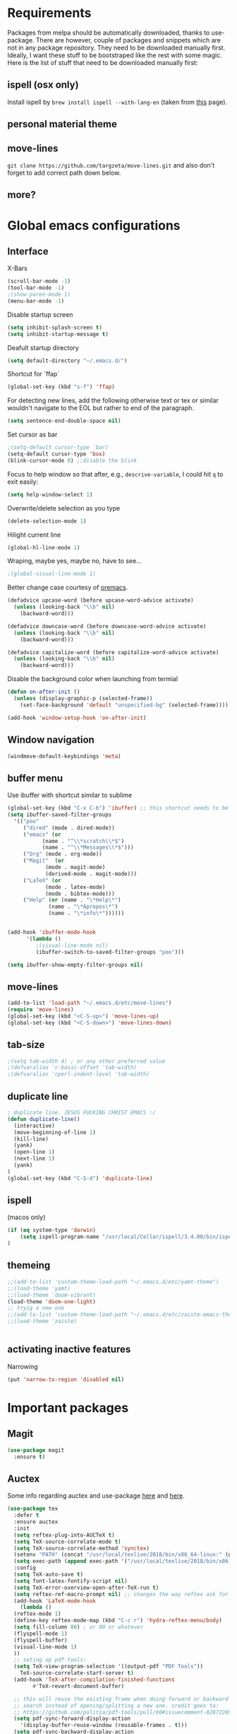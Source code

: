 * Requirements
Packages from melpa should be automatically downloaded, thanks to
use-package. There are however, couple of packages and snippets which
are not in any package repository. They need to be downloaded manually
first. Ideally, I want these stuff to be bootstraped like the rest
with some magic. Here is the list of stuff that need to be downloaded
manually first:

** ispell (osx only)
Install ispell by ~brew install ispell --with-lang-en~ (taken from
[[https://unix.stackexchange.com/a/84514/56144][this]] page).
** personal material theme

** move-lines
~git clone https://github.com/targzeta/move-lines.git~ and also don't
forget to add correct path down below.

** more?


* Global emacs configurations
** Interface

X-Bars
#+BEGIN_SRC emacs-lisp
  (scroll-bar-mode -1)
  (tool-bar-mode -1)
  ;(show-paren-mode 1)
  (menu-bar-mode -1)
#+END_SRC

Disable startup screen
#+BEGIN_SRC emacs-lisp
  (setq inhibit-splash-screen t)
  (setq inhibit-startup-message t)
#+END_SRC

Deafult startup directory
#+BEGIN_SRC emacs-lisp
  (setq default-directory "~/.emacs.d/")
#+END_SRC

Shortcut for `ffap`
#+BEGIN_SRC emacs-lisp
  (global-set-key (kbd "s-f") 'ffap)
#+END_SRC

For detecting new lines, add the following otherwise text or tex or similar wouldn't navigate to the
EOL but rather to end of the paragraph.
#+BEGIN_SRC emacs-lisp
  (setq sentence-end-double-space nil)
#+END_SRC

Set cursor as bar
#+BEGIN_SRC emacs-lisp
  ;(setq-default cursor-type 'bar)
  (setq-default cursor-type 'box)
  (blink-cursor-mode 0) ;;disable the blink
#+END_SRC

Focus to help window so that after, e.g., ~descrive-variable~, I could hit ~q~ to exit easily:
#+BEGIN_SRC emacs-lisp
  (setq help-window-select 1)
#+END_SRC

Overwrite/delete selection as you type
#+BEGIN_SRC emacs-lisp
  (delete-selection-mode 1)
#+END_SRC

Hilight current line
#+BEGIN_SRC emacs-lisp
  (global-hl-line-mode 1)
#+END_SRC

Wraping, maybe yes, maybe no, have to see...
#+BEGIN_SRC emacs-lisp
  ;(global-visual-line-mode 1)
#+END_SRC

Better change case courtesy of [[https://oremacs.com/2014/12/23/upcase-word-you-silly/][oremacs]].
#+BEGIN_SRC emacs-lisp
  (defadvice upcase-word (before upcase-word-advice activate)
    (unless (looking-back "\\b" nil)
      (backward-word)))

  (defadvice downcase-word (before downcase-word-advice activate)
    (unless (looking-back "\\b" nil)
      (backward-word)))

  (defadvice capitalize-word (before capitalize-word-advice activate)
    (unless (looking-back "\\b" nil)
      (backward-word)))

#+END_SRC

Disable the background color when launching from termial
#+BEGIN_SRC emacs-lisp :tangle no
  (defun on-after-init ()
    (unless (display-graphic-p (selected-frame))
      (set-face-background 'default "unspecified-bg" (selected-frame))))

  (add-hook 'window-setup-hook 'on-after-init)
#+END_SRC

** Window navigation
#+BEGIN_SRC emacs-lisp
  (windmove-default-keybindings 'meta)
#+END_SRC

** buffer menu
Use ibuffer with shortcut similar to sublime
#+BEGIN_SRC emacs-lisp
  (global-set-key (kbd "C-x C-b") 'ibuffer) ;; this shortcut needs to be changed
  (setq ibuffer-saved-filter-groups
	'(("poo"
	   ("dired" (mode . dired-mode))
	   ("emacs" (or
		     (name . "^\\*scratch\\*$")
		     (name . "^\\*Messages\\*$")))
	   ("Org" (mode . org-mode))
	   ("Magit"  (or
		      (mode . magit-mode)
		      (derived-mode . magit-mode)))
	   ("LaTeX" (or
		      (mode . latex-mode)
		      (mode . bibtex-mode)))
	   ("Help" (or (name . "\*Help\*")
		       (name . "\*Apropos\*")
		       (name . "\*info\*"))))))


  (add-hook 'ibuffer-mode-hook
	    '(lambda ()
	       ;(visual-line-mode nil)
	       (ibuffer-switch-to-saved-filter-groups "poo")))

  (setq ibuffer-show-empty-filter-groups nil)
#+END_SRC

** move-lines
#+BEGIN_SRC emacs-lisp
  (add-to-list 'load-path "~/.emacs.d/etc/move-lines")
  (require 'move-lines)
  (global-set-key (kbd "<C-S-up>") 'move-lines-up)
  (global-set-key (kbd "<C-S-down>") 'move-lines-down)
#+END_SRC

** tab-size
#+BEGIN_SRC emacs-lisp
  ;(setq tab-width 4) ; or any other preferred value
  ;(defvaralias 'c-basic-offset 'tab-width)
  ;(defvaralias 'cperl-indent-level 'tab-width)
#+END_SRC

** duplicate line
#+BEGIN_SRC emacs-lisp
  ; duplicate line. JESUS FUCKING CHRIST EMACS :/
  (defun duplicate-line()
    (interactive)
    (move-beginning-of-line 1)
    (kill-line)
    (yank)
    (open-line 1)
    (next-line 1)
    (yank)
  )
  (global-set-key (kbd "C-S-d") 'duplicate-line)
#+END_SRC

** ispell
(macos only)
#+BEGIN_SRC emacs-lisp
  (if (eq system-type 'darwin)
      (setq ispell-program-name "/usr/local/Cellar/ispell/3.4.00/bin/ispell")
  )
#+END_SRC

** themeing
#+BEGIN_SRC emacs-lisp
  ;;(add-to-list 'custom-theme-load-path "~/.emacs.d/etc/yamt-theme")
  ;;(load-theme 'yamt)
  ;;(load-theme 'doom-vibrant)
  (load-theme 'doom-one-light)
  ;; tryig a new one
  ;;(add-to-list 'custom-theme-load-path "~/.emacs.d/etc/zaiste-emacs-theme")
  ;;(load-theme 'zaiste)


#+END_SRC

** activating inactive features
Narrowing
#+BEGIN_SRC emacs-lisp
  (put 'narrow-to-region 'disabled nil)
#+END_SRC


* Important packages
** Magit
#+BEGIN_SRC emacs-lisp
  (use-package magit
    :ensure t)
#+END_SRC

** Auctex
 Some info regarding auctex and use-package [[https://github.com/jwiegley/use-package/issues/379#issuecomment-246161500][here]] and [[https://github.com/jwiegley/use-package/issues/379#issuecomment-258217014][here]].
 #+BEGIN_SRC emacs-lisp
   (use-package tex
     :defer t
     :ensure auctex
     :init
     (setq reftex-plug-into-AUCTeX t)  
     (setq TeX-source-correlate-mode t)
     (setq TeX-source-correlate-method 'synctex)
     (setenv "PATH" (concat "/usr/local/texlive/2018/bin/x86_64-linux:" (getenv "PATH")))
     (setq exec-path (append exec-path '("/usr/local/texlive/2018/bin/x86_64-linux")))
     :config
     (setq TeX-auto-save t)
     (setq font-latex-fontify-script nil)
     (setq TeX-error-overview-open-after-TeX-run t)
     (setq reftex-ref-macro-prompt nil) ;; changes the way reftex ask for referenced. for pageref set to t
     (add-hook 'LaTeX-mode-hook
       (lambda ()
	 (reftex-mode 1)
	 (define-key reftex-mode-map (kbd "C-c r") 'hydra-reftex-menu/body)
	 (setq fill-column 80) ; or 80 or whatever
	 (flyspell-mode 1)
	 (flyspell-buffer)
	 (visual-line-mode 1)
     ))
     ;; seting up pdf-tools:    
     (setq TeX-view-program-selection '((output-pdf "PDF Tools"))
       TeX-source-correlate-start-server t)
     (add-hook 'TeX-after-compilation-finished-functions
	       #'TeX-revert-document-buffer)

     ;; this will reuse the existing frame when doing forward or backward
     ;; search instead of opening/splitting a new one. credit goes to:
     ;; https://github.com/politza/pdf-tools/pull/60#issuecomment-82872269
     (setq pdf-sync-forward-display-action
	   '(display-buffer-reuse-window (reusable-frames . t)))
     (setq pdf-sync-backward-display-action
	   '(display-buffer-reuse-window (reusable-frames . t)))

     ;; this line allows includegraphics autocompletion to look at local directories
     ;; of the root for files. more at https://emacs.stackexchange.com/a/14011/19426
     (setq LaTeX-includegraphics-read-file 'LaTeX-includegraphics-read-file-relative)

     ;; shell-escape
     (add-to-list 'safe-local-variable-values
		  '(TeX-command-extra-options . "-shell-escape"))
     ;(local-set-key [C-tab] 'TeX-complete-symbol)
     ; (local-set-key [C-c C-r] 'hydra-reftex-menu/body)
   )
 #+END_SRC

** Bibtex
For reindent and pretty printing the bib items
#+BEGIN_SRC emacs-lisp
  (add-hook 'bibtex-mode-hook
    (lambda ()
      (setq fill-column 999999)
      (setq bibtex-align-at-equal-sign t)
      (setq fill-prefix nil)
      (local-set-key (kbd "M-q") 'bibtex-fill-entry)
    )
  )
#+END_SRC

Snippet below attempts to download bib items from a doi but needs further work ([[https://www.anghyflawn.net/blog/2014/emacs-give-a-doi-get-a-bibtex-entry/][source]]).
#+BEGIN_SRC emacs-lisp
  (defun get-bibtex-from-doi (doi)
   "Get a BibTeX entry from the DOI"
   (interactive "MDOI: ")
   (let ((url-mime-accept-string "text/bibliography;style=bibtex"))
     (with-current-buffer 
       (url-retrieve-synchronously 
	 (format "http://dx.doi.org/%s" 
	  (replace-regexp-in-string "http://dx.doi.org/" "" doi)))
       (switch-to-buffer (current-buffer))
       (goto-char (point-max))
       (setq bibtex-entry 
	    (buffer-substring 
		  (string-match "@" (buffer-string))
		(point)))
       (kill-buffer (current-buffer))))
   (insert (decode-coding-string bibtex-entry 'utf-8))
   (bibtex-fill-entry))
#+END_SRC

** multiple-cursor
#+BEGIN_SRC emacs-lisp
  (use-package multiple-cursors
    :ensure t
    :bind (("C->" . mc/mark-next-like-this)
	   ("C-<" . mc/mark-previous-like-this)
	   ("C-S-l" . mc/edit-lines)
	  )
  )
#+END_SRC

** expand-region
#+BEGIN_SRC emacs-lisp
  (use-package expand-region
    :ensure t
    :bind
    ("C-=" . er/expand-region)
    ("S-=" . er/mark-inside-pairs)
  )
#+END_SRC

** try
#+BEGIN_SRC emacs-lisp
  (use-package try
    :ensure t)
#+END_SRC

** which key
#+BEGIN_SRC emacs-lisp
  (use-package which-key
    :ensure t
    :config (which-key-mode)
  )
#+END_SRC
** rainbow
rainbow-mode and maybe (in the future) rainbow brackets
#+BEGIN_SRC emacs-lisp
  (use-package rainbow-mode
    :ensure t
    :hook prog-mode)
#+END_SRC 
** decoration
Highlight numbers
#+BEGIN_SRC emacs-lisp
  (use-package highlight-numbers
    :ensure t
    :init
    (add-hook 'prog-mode-hook 'highlight-numbers-mode))
#+END_SRC
** Org mode stuff
Syntax highlighting for code blocks:
#+BEGIN_SRC emacs-lisp
  (setq org-src-fontify-natively t)
#+END_SRC

Org agenda configuration:
#+BEGIN_SRC emacs-lisp :tangle no
  ;(setq org-agenda-files (list "~/Work/Agenda/january.org"
  ;			     "~/Work/Agenda/february.org"
  ;			     "~/Work/Agenda/march.org"))

  (setq org-agenda-files (quote ("~/Work/Agenda/january.org")))
#+END_SRC

Better org bullets:
#+BEGIN_SRC emacs-lisp
  (use-package org-bullets
    :ensure t
    :config
      (add-hook 'org-mode-hook (lambda () (org-bullets-mode))))
#+END_SRC
** Helm
Lets try again
#+BEGIN_SRC emacs-lisp :tangle no
  (use-package helm
    :ensure t
    :bind
    ;("C-x C-f" . 'helm-find-files)
    ("C-x b" . 'helm-mini) ; C-Up/C-Down or C-c C-f to make it permanent
    ;("M-x" . 'helm-M-x)
    :config
    (setq helm-autoresize-max-height 30
	  helm-autoresize-min-height 20
	  helm-split-window-in-side-p nil
	  helm-split-window-inside-p t
	  helm-M-x-fuzzy-match t
	  helm-buffers-fuzzy-matching t
	  helm-recentf-fuzzy-match t
	  helm-semantic-fuzzy-match t
	  helm-imenu-fuzzy-match t))
    ;:init
    ;(helm-mode 1)
    ;)

  (helm-autoresize-mode 1)
  (define-key helm-find-files-map "\t" 'helm-execute-persistent-action)
#+END_SRC

** Predictive mode
I really like this. It is fast and rather helpfull when writing text, e.g., Latex, but it is paint to install. If it is installed, then I like to use the following shortcuts. [[http://www.dr-qubit.org/predictive/predictive-user-manual/predictive-user-manual.pdf][Manual]]
#+BEGIN_SRC emacs-lisp
  (if (eq system-type 'gnu/linux)
      (progn
	(message "Setting predictive path...")
	(add-to-list 'load-path "~/.emacs.d/predictive")
	(add-to-list 'load-path "~/.emacs.d/predictive/misc")
	(add-to-list 'load-path "~/.emacs.d/predictive/latex")
	(add-to-list 'load-path "~/.emacs.d/predictive/texinfo")
	(add-to-list 'load-path "~/.emacs.d/predictive/html")
	(setq predictive-latex-electric-environments 1) ; this one autocompletes envs
	(setq completion-ui-use-echo nil)
	(setq completion-auto-show nil)
	(setq predictive-learn-from-buffer t)
	(require 'predictive)
	(eval-after-load 'completion-ui
	  '(define-key completion-overlay-map "\t" 'completion-accept)))
    )

#+END_SRC

** smartparens
In the future I will check paredit, but for the moment:
#+BEGIN_SRC emacs-lisp
  (use-package smartparens
    :ensure t
    ;:diminish smartparens-mode
    :config
    (progn
      (require 'smartparens-config)
      (show-smartparens-global-mode 1)
      (smartparens-global-mode 1))
    ;:bind
    ;(("bla" . fla-func)
    ; ("foo" . foo-func))
    )
#+END_SRC
** diminish
This can be done directly with the ~use-package~ but I do it like this:
#+BEGIN_SRC emacs-lisp
  (use-package diminish
    :ensure t
    :init
    (diminish 'smartparens-mode)
    (diminish 'which-key-mode)
    (diminish 'rainbow-mode)
    (diminish 'auto-completion-mode)
    )
#+END_SRC

** pdf-tools
This one seems interesting. I will see if I can use it with latex...
#+BEGIN_SRC emacs-lisp
  (use-package pdf-tools
    :ensure t
    ; :pin manual ;; manually update taken from http://pragmaticemacs.com/emacs/more-pdf-tools-tweaks/
    :config
    (pdf-tools-install)
    ; alternatively if it becomes annoying (pdf-loader-install)
  )
#+END_SRC

** markdown-mode
   Don't forget to set path to (e.g.) ~pandoc~ in the custom file as shown [[https://stackoverflow.com/a/19740648/811098][here]].
#+BEGIN_SRC emacs-lisp
  (use-package markdown-mode
    :ensure t
    :mode (("README\\.md\\'" . gfm-mode)
	   ("\\.md\\'" . markdown-mode)
	   ("\\.markdown\\'" . markdown-mode))
    :init
    ;(setq markdown-command "multimarkdown")
    (setq markdown-command "/usr/bin/pandoc")  
    )
#+END_SRC

** wc-mode
#+BEGIN_SRC emacs-lisp
  (add-to-list 'load-path "~/.emacs.d/etc/wc-mode")
  (require 'wc-mode)
  ;(require 'wc-doom-mode)
#+END_SRC

** auto-gls-mode
This package automatically adds the glossaries macro to acronyms
#+BEGIN_SRC emacs-lisp
  (add-to-list 'load-path "~/.emacs.d/etc/auto-glossaries-mode")
  (require 'auto-glossaries-mode)
#+END_SRC

** company
I guess I finally decided to go with this one...
#+BEGIN_SRC emacs-lisp
  (use-package company
    :ensure t
    :config
    (setq company-idle-delay 0)
    (setq company-minimum-prefix-length 1))

  (with-eval-after-load 'company
    (define-key company-active-map (kbd "M-n") nil)
    (define-key company-active-map (kbd "M-p") nil)
    (define-key company-active-map (kbd "C-n") #'company-select-next)
    (define-key company-active-map (kbd "C-p") #'company-select-previous)
    (define-key company-active-map (kbd "Tab") #'company-complete-common-or-cycle))

#+END_SRC

** python stuff
I will do python using elpy. Documenation at [[https://github.com/jorgenschaefer/elpy][github-page]] and [[https://elpy.readthedocs.io/en/latest/ide.html][read-the-docs]].
#+BEGIN_SRC emacs-lisp
  (use-package elpy
    :ensure t
    :defer t
    :init
    (advice-add 'python-mode :before 'elpy-enable)
    :config
    (setq elpy-rpc-python-command "python3")
    (setq python-shell-interpreter "ipython"
	python-shell-interpreter-args "-i --simple-prompt"))
#+END_SRC

** doom linemode setup
First install ~all-the-icons~ by
#+BEGIN_SRC emacs-lisp
  (use-package all-the-icons
    :ensure t)
#+END_SRC
then ~M-x all-the-icons-install-fonts~. Finally bootstrap the doom-modeline
#+BEGIN_SRC emacs-lisp
  (use-package doom-modeline
	:ensure t
	:hook (after-init . doom-modeline-mode)
	:config
	(setq doom-modeline-height 15))
#+END_SRC
** doom themes
Maybe it is easier to do ~M-x package-install RET doom-themes~. Further documentation at [[https://github.com/hlissner/emacs-doom-themes][github]] page.

** anzu 
This package shows the number of search occurances in the modeline
#+BEGIN_SRC emacs-lisp
  (use-package anzu
    :ensure t
    :config
    (global-anzu-mode +1))
#+END_SRC

** jumping around
I might replace this later with avy because it is maintained and more configurable. But out of the bot I like ace more.
#+BEGIN_SRC emacs-lisp :tangle no
  (use-package ace-jump-mode
    :ensure t
    :bind (("M-g w" . ace-jump-word-mode)
	   ("M-g c" . ace-jump-char-mode)
	   ("M-g l" . ace-jump-line-mode)))
#+END_SRC

Later has come. Trying avy now...
#+BEGIN_SRC emacs-lisp
  (use-package avy
    :ensure t
    :config
    ;;(setq avy-keys '(?a ?s ?d ?f ?g ?h ?j ?k ?l)) ;default
    (setq avy-keys '(?a ?s ?d ?f))
    (setq avy-background t)
    (setq avy-case-fold-search nil)
    :bind (("M-g w" . avy-goto-word-1)
	   ("M-g c" . avy-goto-char)
	   ("M-g l" . avy-goto-line)))
#+END_SRC

** hydra
Seems interesting. Perhapse have to create a different el file for all the hydras.
#+BEGIN_SRC emacs-lisp
  (use-package hydra
    :ensure t
    :config
    (add-to-list 'load-path "~/.emacs.d/etc/hydras"))
    (load "all-hydras")
#+END_SRC

** c++
with irony and company and we will see how it goes...
#+BEGIN_SRC emacs-lisp
  ;; (add-hook 'c++-mode-hook 'yas-minor-mode)
  ;; (add-hook 'c-mode-hook 'yas-minor-mode)

  ;; (use-package flycheck-clang-analyzer
  ;;   :ensure t
  ;;   :config
  ;;   (with-eval-after-load 'flycheck
  ;;     (require 'flycheck-clang-analyzer)
  ;;      (flycheck-clang-analyzer-setup)))

  (with-eval-after-load 'company
    (add-hook 'c++-mode-hook 'company-mode)
    (add-hook 'c-mode-hook 'company-mode))

  (use-package company-c-headers
    :ensure t)

  ;; (use-package company-irony
  ;;   :ensure t
  ;;   :config
  ;;   (setq company-backends '((company-c-headers
  ;; 			    company-dabbrev-code
  ;; 			    company-irony))))

  (use-package company-irony
    :ensure t
    :config
    (setq company-backends '(company-irony)))

  (use-package irony
    :ensure t
    :config
    (add-hook 'c++-mode-hook 'irony-mode)
    (add-hook 'c-mode-hook 'irony-mode)
    (add-hook 'irony-mode-hook 'irony-cdb-autosetup-compile-options))
#+END_SRC

** yasnippet
#+BEGIN_SRC emacs-lisp
  (use-package yasnippet
    :ensure t
    :config
    (setq yas-triggers-in-field t)
    (use-package yasnippet-snippets
      :ensure t))
#+END_SRC

** htmlize
which is mostly needed for org-mode export to html
#+BEGIN_SRC emacs-lisp
(use-package htmlize
   :ensure t)
#+END_SRC

** cmake-mode
The ~.el~ file is from the Kitware's official [[https://github.com/Kitware/CMake/blob/master/Auxiliary/cmake-mode.el][cmake-mode.el]] which tries to bootstrap it.
#+BEGIN_SRC emacs-lisp
  (unless (file-directory-p "~/.emacs.d/etc/cmake-mode")
    (make-directory "~/.emacs.d/etc/cmake-mode")
    (url-copy-file "https://raw.githubusercontent.com/Kitware/CMake/master/Auxiliary/cmake-mode.el" "~/.emacs.d/etc/cmake-mode/cmake-mode.el" t))

  (setq load-path (cons (expand-file-name "~/.emacs.d/etc/cmake-mode") load-path))
  (require 'cmake-mode)
  (setq auto-mode-alist
	(append '(("CMakeLists\\.txt\\'" . cmake-mode)
		  ("\\.cmake\\'" . cmake-mode))
		auto-mode-alist))
#+END_SRC


* Useful snippets
** word repetition, taken from [[https://www.gnu.org/software/emacs/manual/html_node/eintr/the_002dthe.html][here]]. Although, it's a bit iffy...
#+BEGIN_SRC emacs-lisp
  (defun the-the ()
    "Search forward for for a duplicated word."
    (interactive)
    (message "Searching for for duplicated words ...")
    (push-mark)
    ;; This regexp is not perfect
    ;; but is fairly good over all:
    (if (re-search-forward
	 "\\b\\([^@ \n\t]+\\)[ \n\t]+\\1\\b" nil 'move)
	(message "Found duplicated word.")
      (message "End of buffer")))
#+END_SRC

** add some missing articles when proofreading papers
#+BEGIN_SRC emacs-lisp  :tangle no
  (defun articlize (txt)
    "Simply adds 'the' and 'a' to the current word"
    (forward-word)
    (backward-word)
    (insert txt)
    )

  (global-set-key (kbd "C-S-t") (lambda () (interactive) (articlize "the ")))
  (global-set-key (kbd "C-S-a") (lambda () (interactive) (articlize "a ")))
#+END_SRC

** eval and replace thanks to [[https://emacsredux.com/blog/2013/06/21/eval-and-replace/][emacsredux]]
#+BEGIN_SRC emacs-lisp
  (defun eval-and-replace ()
    "Replace the preceding sexp with its value."
    (interactive)
    (backward-kill-sexp)
    (condition-case nil
	(prin1 (eval (read (current-kill 0)))
	       (current-buffer))
      (error (message "Invalid expression")
	     (insert (current-kill 0)))))

  ;(global-set-key (kbd "C-c e") 'eval-and-replace)

#+END_SRC

** Complete file names
Courtesy of [[https://www.emacswiki.org/emacs/CompleteFileName][emacs-wiki]], this helps to complete file names in buffer. Should be called repeatedly thgouh...
#+BEGIN_SRC emacs-lisp
  (fset 'my-complete-file-name
	(make-hippie-expand-function '(try-complete-file-name-partially
				       try-complete-file-name)))
  (global-set-key "\M-/" 'my-complete-file-name)
#+END_SRC

** Some color options for themes
   Particularly for doom-one-light
   #+BEGIN_SRC emacs-lisp :tangle no
  (custom-theme-set-faces 'doom-one-light
			  `(org-level-1 ((t (:foreground "black" :bold t :height 1.1))))
			  `(org-level-2 ((t (:foreground "black" :bold t :height 1.0))))
			  `(default ((t (:background "#F9F9F9" :foreground "#13161B")))))
   #+END_SRC


* Packages to be considered
1. [[https://github.com/gonewest818/dimmer.el][dimmer.el]]
2. [[https://github.com/mkcms/interactive-align][ialign.el]]
